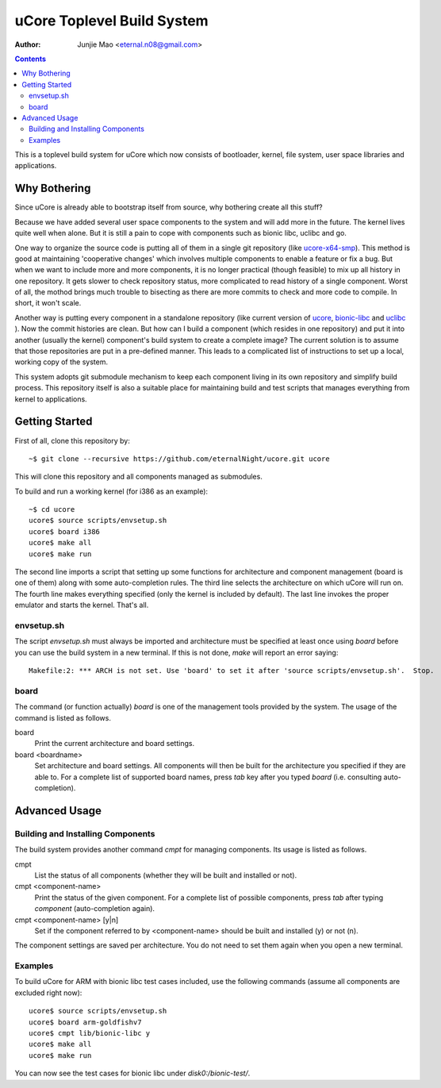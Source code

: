 ===========================
uCore Toplevel Build System
===========================

:Author: Junjie Mao <eternal.n08@gmail.com>

.. contents::

This is a toplevel build system for uCore which now consists of bootloader, kernel, file system, user space libraries and applications.

Why Bothering
=============

Since uCore is already able to bootstrap itself from source, why bothering create all this stuff?

Because we have added several user space components to the system and will add more in the future. The kernel lives quite well when alone. But it is still a pain to cope with components such as bionic libc, uclibc and go.

One way to organize the source code is putting all of them in a single git repository (like ucore-x64-smp_). This method is good at maintaining 'cooperative changes' which involves multiple components to enable a feature or fix a bug. But when we want to include more and more components, it is no longer practical (though feasible) to mix up all history in one repository. It gets slower to check repository status, more complicated to read history of a single component. Worst of all, the mothod brings much trouble to bisecting as there are more commits to check and more code to compile. In short, it won't scale.

Another way is putting every component in a standalone repository (like current version of ucore_, bionic-libc_ and uclibc_ ). Now the commit histories are clean. But how can I build a component (which resides in one repository) and put it into another (usually the kernel) component's build system to create a complete image? The current solution is to assume that those repositories are put in a pre-defined manner. This leads to a complicated list of instructions to set up a local, working copy of the system.

This system adopts git submodule mechanism to keep each component living in its own repository and simplify build process. This repository itself is also a suitable place for maintaining build and test scripts that manages everything from kernel to applications.

Getting Started
===============

First of all, clone this repository by::

    ~$ git clone --recursive https://github.com/eternalNight/ucore.git ucore

This will clone this repository and all components managed as submodules.

To build and run a working kernel (for i386 as an example)::

    ~$ cd ucore
    ucore$ source scripts/envsetup.sh
    ucore$ board i386
    ucore$ make all
    ucore$ make run

The second line imports a script that setting up some functions for architecture and component management (board is one of them) along with some auto-completion rules. The third line selects the architecture on which uCore will run on. The fourth line makes everything specified (only the kernel is included by default). The last line invokes the proper emulator and starts the kernel. That's all.

envsetup.sh
-----------

The script *envsetup.sh* must always be imported and architecture must be specified at least once using *board* before you can use the build system in a new terminal. If this is not done, *make* will report an error saying::

    Makefile:2: *** ARCH is not set. Use 'board' to set it after 'source scripts/envsetup.sh'.  Stop.

board
-----

The command (or function actually) *board* is one of the management tools provided by the system. The usage of the command is listed as follows.

board
  Print the current architecture and board settings.

board <boardname>
  Set architecture and board settings. All components will then be built for the architecture you specified if they are able to. For a complete list of supported board names, press *tab* key after you typed *board* (i.e. consulting auto-completion).

Advanced Usage
==============

Building and Installing Components
----------------------------------

The build system provides another command *cmpt* for managing components. Its usage is listed as follows.

cmpt
  List the status of all components (whether they will be built and installed or not).

cmpt <component-name>
  Print the status of the given component. For a complete list of possible components, press *tab* after typing *component* (auto-completion again).

cmpt <component-name> [y|n]
  Set if the component referred to by <component-name> should be built and installed (y) or not (n).

The component settings are saved per architecture. You do not need to set them again when you open a new terminal.

Examples
--------

To build uCore for ARM with bionic libc test cases included, use the following commands (assume all components are excluded right now)::

    ucore$ source scripts/envsetup.sh
    ucore$ board arm-goldfishv7
    ucore$ cmpt lib/bionic-libc y
    ucore$ make all
    ucore$ make run

You can now see the test cases for bionic libc under *disk0:/bionic-test/*.

.. _ucore-x64-smp: https://code.google.com/p/ucore-x64-smp/
.. _ucore: https://github.com/chyyuu/ucore_plus.git
.. _bionic-libc: https://github.com/chyyuu/ucore_lib_bioniclibc
.. _uclibc: https://github.com/chyyuu/ucore_lib_uclibc.git
